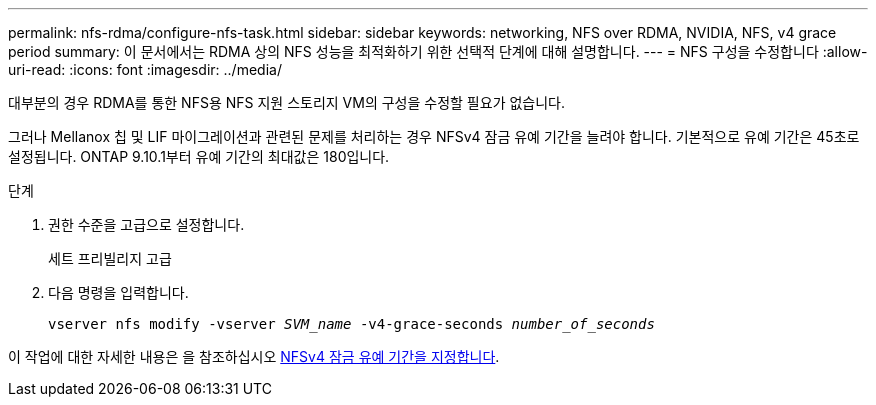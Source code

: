 ---
permalink: nfs-rdma/configure-nfs-task.html 
sidebar: sidebar 
keywords: networking, NFS over RDMA, NVIDIA, NFS, v4 grace period 
summary: 이 문서에서는 RDMA 상의 NFS 성능을 최적화하기 위한 선택적 단계에 대해 설명합니다. 
---
= NFS 구성을 수정합니다
:allow-uri-read: 
:icons: font
:imagesdir: ../media/


[role="lead"]
대부분의 경우 RDMA를 통한 NFS용 NFS 지원 스토리지 VM의 구성을 수정할 필요가 없습니다.

그러나 Mellanox 칩 및 LIF 마이그레이션과 관련된 문제를 처리하는 경우 NFSv4 잠금 유예 기간을 늘려야 합니다. 기본적으로 유예 기간은 45초로 설정됩니다. ONTAP 9.10.1부터 유예 기간의 최대값은 180입니다.

.단계
. 권한 수준을 고급으로 설정합니다.
+
세트 프리빌리지 고급

. 다음 명령을 입력합니다.
+
`vserver nfs modify -vserver _SVM_name_ -v4-grace-seconds _number_of_seconds_`



이 작업에 대한 자세한 내용은 을 참조하십시오 xref:../nfs-admin/specify-nfsv4-locking-grace-period-task.adoc[NFSv4 잠금 유예 기간을 지정합니다].
